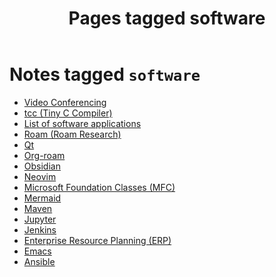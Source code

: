 #+TITLE: Pages tagged software
* Notes tagged ~software~
- [[../notes/video_conferencing.org][Video Conferencing]]
- [[../notes/tcc.org][tcc (Tiny C Compiler)]]
- [[../notes/software_list.org][List of software applications]]
- [[../notes/roam_research.org][Roam (Roam Research)]]
- [[../notes/qt.org][Qt]]
- [[../notes/org_roam.org][Org-roam]]
- [[../notes/obsidian.org][Obsidian]]
- [[../notes/neovim.org][Neovim]]
- [[../notes/mfc.org][Microsoft Foundation Classes (MFC)]]
- [[../notes/mermaid.org][Mermaid]]
- [[../notes/maven.org][Maven]]
- [[../notes/jupyter.org][Jupyter]]
- [[../notes/jenkins.org][Jenkins]]
- [[../notes/erp.org][Enterprise Resource Planning (ERP)]]
- [[../notes/emacs.org][Emacs]]
- [[../notes/ansible.org][Ansible]]
